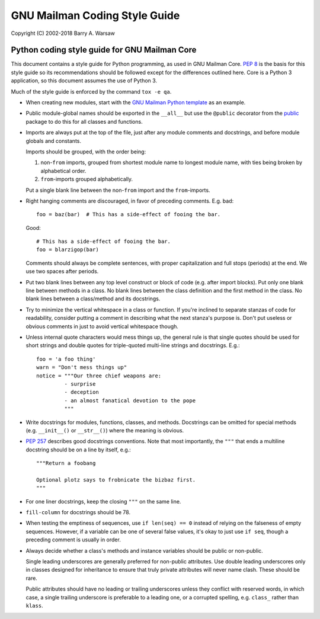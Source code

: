 ================================
 GNU Mailman Coding Style Guide
================================

Copyright (C) 2002-2018 Barry A. Warsaw


Python coding style guide for GNU Mailman Core
==============================================

This document contains a style guide for Python programming, as used in GNU
Mailman Core.  `PEP 8`_ is the basis for this style guide so its
recommendations should be followed except for the differences outlined here.
Core is a Python 3 application, so this document assumes the use of Python 3.

Much of the style guide is enforced by the command ``tox -e qa``.

* When creating new modules, start with the `GNU Mailman Python template`_ as
  an example.

* Public module-global names should be exported in the ``__all__`` but use the
  ``@public`` decorator from the public_ package to do this for all classes
  and functions.

* Imports are always put at the top of the file, just after any module
  comments and docstrings, and before module globals and constants.

  Imports should be grouped, with the order being:

  1. non-``from`` imports, grouped from shortest module name to longest module
     name, with ties being broken by alphabetical order.
  2. ``from``-imports grouped alphabetically.

  Put a single blank line between the non-``from`` import and the
  ``from``-imports.

* Right hanging comments are discouraged, in favor of preceding comments.
  E.g. bad::

    foo = baz(bar)  # This has a side-effect of fooing the bar.

  Good::

    # This has a side-effect of fooing the bar.
    foo = blarzigop(bar)

  Comments should always be complete sentences, with proper capitalization and
  full stops (periods) at the end.  We use two spaces after periods.

* Put two blank lines between any top level construct or block of code
  (e.g. after import blocks).  Put only one blank line between methods in a
  class.  No blank lines between the class definition and the first method in
  the class.  No blank lines between a class/method and its docstrings.

* Try to minimize the vertical whitespace in a class or function.  If you're
  inclined to separate stanzas of code for readability, consider putting a
  comment in describing what the next stanza's purpose is.  Don't put useless
  or obvious comments in just to avoid vertical whitespace though.

* Unless internal quote characters would mess things up, the general rule is
  that single quotes should be used for short strings and double quotes for
  triple-quoted multi-line strings and docstrings.  E.g.::

    foo = 'a foo thing'
    warn = "Don't mess things up"
    notice = """Our three chief weapons are:
             - surprise
             - deception
             - an almost fanatical devotion to the pope
             """

* Write docstrings for modules, functions, classes, and methods.  Docstrings
  can be omitted for special methods (e.g. ``__init__()`` or ``__str__()``)
  where the meaning is obvious.

* `PEP 257`_ describes good docstrings conventions.  Note that most
  importantly, the ``"""`` that ends a multiline docstring should be on a line
  by itself, e.g.::

    """Return a foobang

    Optional plotz says to frobnicate the bizbaz first.
    """

* For one liner docstrings, keep the closing ``"""`` on the same line.

* ``fill-column`` for docstrings should be 78.

* When testing the emptiness of sequences, use ``if len(seq) == 0`` instead of
  relying on the falseness of empty sequences.  However, if a variable can be
  one of several false values, it's okay to just use ``if seq``, though a
  preceding comment is usually in order.

* Always decide whether a class's methods and instance variables should be
  public or non-public.

  Single leading underscores are generally preferred for non-public
  attributes.  Use double leading underscores only in classes designed for
  inheritance to ensure that truly private attributes will never name clash.
  These should be rare.

  Public attributes should have no leading or trailing underscores unless they
  conflict with reserved words, in which case, a single trailing underscore is
  preferable to a leading one, or a corrupted spelling, e.g. ``class_`` rather
  than ``klass``.


.. _`PEP 8`: http://www.python.org/peps/pep-0008.html
.. _`GNU Mailman Python template`: https://gitlab.com/mailman/mailman/blob/master/template.py
.. _public: https://public.readthedocs.io/en/latest/
.. _`PEP 257`: http://www.python.org/peps/pep-0257.html
